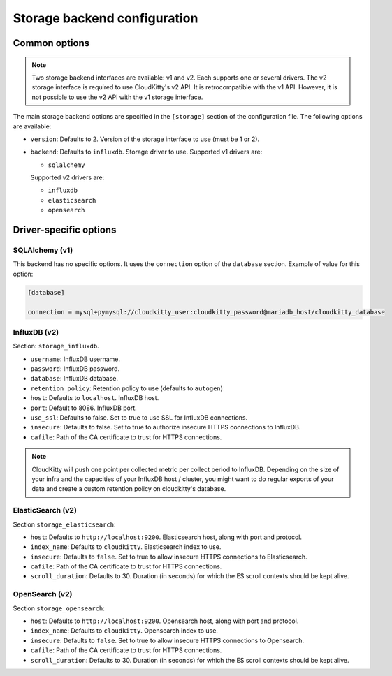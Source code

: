 ===============================
 Storage backend configuration
===============================

Common options
==============

.. note::

   Two storage backend interfaces are available: v1 and v2. Each supports one
   or several drivers. The v2 storage interface is required to use
   CloudKitty's v2 API. It is retrocompatible with the v1 API. However, it is
   not possible to use the v2 API with the v1 storage interface.

The main storage backend options are specified in the ``[storage]`` section of
the configuration file. The following options are available:

* ``version``: Defaults to 2. Version of the storage interface to use
  (must be 1 or 2).

* ``backend``: Defaults to ``influxdb``. Storage driver to use.
  Supported v1 drivers are:

  - ``sqlalchemy``

  Supported v2 drivers are:

  - ``influxdb``
  - ``elasticsearch``
  - ``opensearch``

Driver-specific options
=======================

SQLAlchemy (v1)
---------------

This backend has no specific options. It uses the ``connection`` option of the
``database`` section. Example of value for this option:

.. code-block:: ini

   [database]

   connection = mysql+pymysql://cloudkitty_user:cloudkitty_password@mariadb_host/cloudkitty_database

InfluxDB (v2)
-------------

Section: ``storage_influxdb``.

* ``username``: InfluxDB username.

* ``password``: InfluxDB password.

* ``database``: InfluxDB database.

* ``retention_policy``: Retention policy to use (defaults to ``autogen``)

* ``host``: Defaults to ``localhost``. InfluxDB host.

* ``port``: Default to 8086. InfluxDB port.

* ``use_ssl``: Defaults to false. Set to true to use SSL for InfluxDB
  connections.

* ``insecure``: Defaults to false. Set to true to authorize insecure HTTPS
  connections to InfluxDB.

* ``cafile``: Path of the CA certificate to trust for HTTPS connections.


.. note:: CloudKitty will push one point per collected metric per collect
          period to InfluxDB. Depending on the size of your infra and the
          capacities of your InfluxDB host / cluster, you might want to do
          regular exports of your data and create a custom retention policy on
          cloudkitty's database.

ElasticSearch (v2)
------------------

Section ``storage_elasticsearch``:

* ``host``: Defaults to ``http://localhost:9200``. Elasticsearch host, along
  with port and protocol.

* ``index_name``: Defaults to ``cloudkitty``. Elasticsearch index to use.

* ``insecure``: Defaults to ``false``. Set to true to allow insecure HTTPS
  connections to Elasticsearch.

* ``cafile``: Path of the CA certificate to trust for HTTPS connections.

* ``scroll_duration``: Defaults to 30. Duration (in seconds) for which the ES
  scroll contexts should be kept alive.

OpenSearch (v2)
------------------

Section ``storage_opensearch``:

* ``host``: Defaults to ``http://localhost:9200``. Opensearch host, along
  with port and protocol.

* ``index_name``: Defaults to ``cloudkitty``. Opensearch index to use.

* ``insecure``: Defaults to ``false``. Set to true to allow insecure HTTPS
  connections to Opensearch.

* ``cafile``: Path of the CA certificate to trust for HTTPS connections.

* ``scroll_duration``: Defaults to 30. Duration (in seconds) for which the ES
  scroll contexts should be kept alive.
